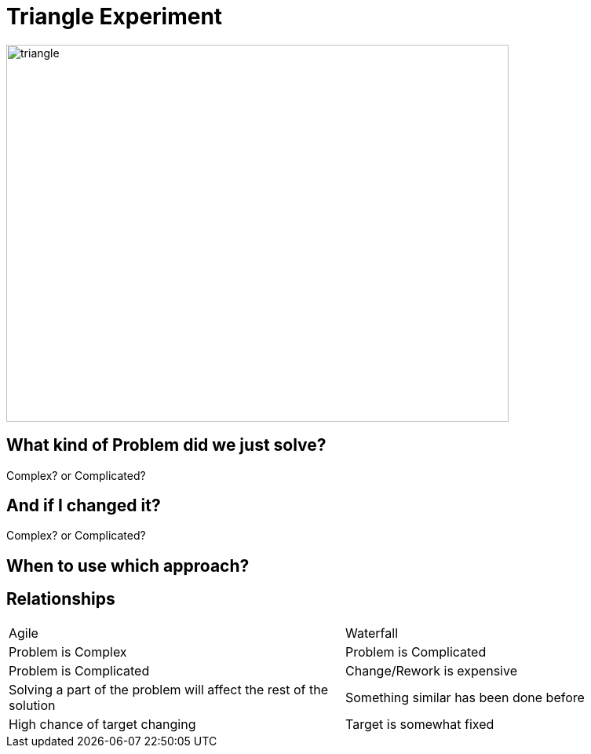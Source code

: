 # Triangle Experiment

image::triangle.jpeg[triangle,640,480]

## What kind of Problem did we just solve?
Complex? or Complicated?

## And if I changed it?
Complex? or Complicated?

## When to use which approach?

## Relationships
[frame=none]
[grid=none]
[.smaller-table]
|===
|Agile | Waterfall
|Problem is Complex | Problem is Complicated
|Problem is Complicated | Change/Rework is expensive
|Solving a part of the problem will affect the rest of the solution | Something similar has been done before
|High chance of target changing | Target is somewhat fixed
|===


